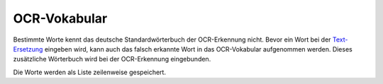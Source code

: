 OCR-Vokabular
=============

Bestimmte Worte kennt das deutsche Standardwörterbuch der OCR-Erkennung nicht. Bevor ein Wort bei der
`Text-Ersetzung </admin/textmod>`_ eingeben wird, kann auch das falsch erkannte Wort in das OCR-Vokabular aufgenommen
werden. Dieses zusätzliche Wörterbuch wird bei der OCR-Erkennung eingebunden.

Die Worte werden als Liste zeilenweise gespeichert.
